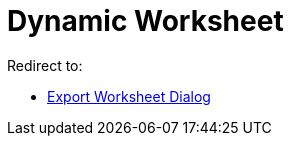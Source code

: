 = Dynamic Worksheet
ifdef::env-github[:imagesdir: /en/modules/ROOT/assets/images]

Redirect to:

* xref:/Export_Worksheet_Dialog.adoc[Export Worksheet Dialog]
